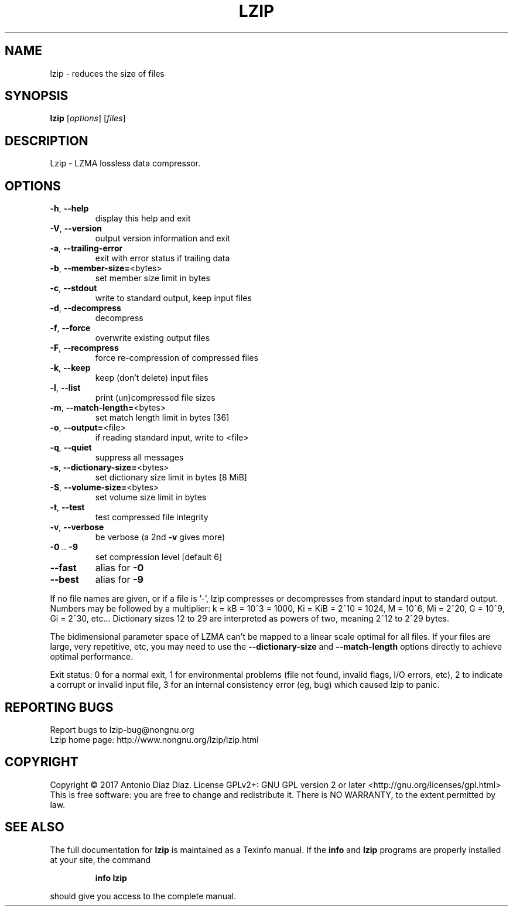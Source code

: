 .\" DO NOT MODIFY THIS FILE!  It was generated by help2man 1.46.1.
.TH LZIP "1" "April 2017" "lzip 1.19" "User Commands"
.SH NAME
lzip \- reduces the size of files
.SH SYNOPSIS
.B lzip
[\fI\,options\/\fR] [\fI\,files\/\fR]
.SH DESCRIPTION
Lzip \- LZMA lossless data compressor.
.SH OPTIONS
.TP
\fB\-h\fR, \fB\-\-help\fR
display this help and exit
.TP
\fB\-V\fR, \fB\-\-version\fR
output version information and exit
.TP
\fB\-a\fR, \fB\-\-trailing\-error\fR
exit with error status if trailing data
.TP
\fB\-b\fR, \fB\-\-member\-size=\fR<bytes>
set member size limit in bytes
.TP
\fB\-c\fR, \fB\-\-stdout\fR
write to standard output, keep input files
.TP
\fB\-d\fR, \fB\-\-decompress\fR
decompress
.TP
\fB\-f\fR, \fB\-\-force\fR
overwrite existing output files
.TP
\fB\-F\fR, \fB\-\-recompress\fR
force re\-compression of compressed files
.TP
\fB\-k\fR, \fB\-\-keep\fR
keep (don't delete) input files
.TP
\fB\-l\fR, \fB\-\-list\fR
print (un)compressed file sizes
.TP
\fB\-m\fR, \fB\-\-match\-length=\fR<bytes>
set match length limit in bytes [36]
.TP
\fB\-o\fR, \fB\-\-output=\fR<file>
if reading standard input, write to <file>
.TP
\fB\-q\fR, \fB\-\-quiet\fR
suppress all messages
.TP
\fB\-s\fR, \fB\-\-dictionary\-size=\fR<bytes>
set dictionary size limit in bytes [8 MiB]
.TP
\fB\-S\fR, \fB\-\-volume\-size=\fR<bytes>
set volume size limit in bytes
.TP
\fB\-t\fR, \fB\-\-test\fR
test compressed file integrity
.TP
\fB\-v\fR, \fB\-\-verbose\fR
be verbose (a 2nd \fB\-v\fR gives more)
.TP
\fB\-0\fR .. \fB\-9\fR
set compression level [default 6]
.TP
\fB\-\-fast\fR
alias for \fB\-0\fR
.TP
\fB\-\-best\fR
alias for \fB\-9\fR
.PP
If no file names are given, or if a file is '\-', lzip compresses or
decompresses from standard input to standard output.
Numbers may be followed by a multiplier: k = kB = 10^3 = 1000,
Ki = KiB = 2^10 = 1024, M = 10^6, Mi = 2^20, G = 10^9, Gi = 2^30, etc...
Dictionary sizes 12 to 29 are interpreted as powers of two, meaning 2^12
to 2^29 bytes.
.PP
The bidimensional parameter space of LZMA can't be mapped to a linear
scale optimal for all files. If your files are large, very repetitive,
etc, you may need to use the \fB\-\-dictionary\-size\fR and \fB\-\-match\-length\fR
options directly to achieve optimal performance.
.PP
Exit status: 0 for a normal exit, 1 for environmental problems (file
not found, invalid flags, I/O errors, etc), 2 to indicate a corrupt or
invalid input file, 3 for an internal consistency error (eg, bug) which
caused lzip to panic.
.SH "REPORTING BUGS"
Report bugs to lzip\-bug@nongnu.org
.br
Lzip home page: http://www.nongnu.org/lzip/lzip.html
.SH COPYRIGHT
Copyright \(co 2017 Antonio Diaz Diaz.
License GPLv2+: GNU GPL version 2 or later <http://gnu.org/licenses/gpl.html>
.br
This is free software: you are free to change and redistribute it.
There is NO WARRANTY, to the extent permitted by law.
.SH "SEE ALSO"
The full documentation for
.B lzip
is maintained as a Texinfo manual.  If the
.B info
and
.B lzip
programs are properly installed at your site, the command
.IP
.B info lzip
.PP
should give you access to the complete manual.
